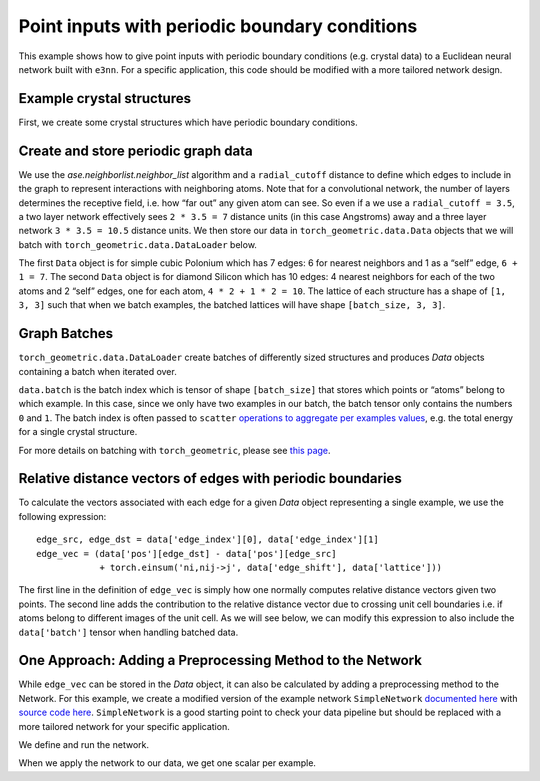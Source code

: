 Point inputs with periodic boundary conditions
================================================================

This example shows how to give point inputs with periodic boundary conditions
(e.g. crystal data) to a Euclidean neural network built with ``e3nn``. For a specific
application, this code should be modified with a more tailored network design.

.. jupyter-execute::

    import torch
    import e3nn
    import ase
    import ase.neighborlist
    import torch_geometric
    import torch_geometric.data
    
    default_dtype = torch.float64
    torch.set_default_dtype(default_dtype)

Example crystal structures
~~~~~~~~~~~~~~~~~~~~~~~~~~~~~~~~~
First, we create some crystal structures which have periodic boundary conditions.

.. jupyter-execute::

    # A lattice is a 3 x 3 matrix
    # The first index is the lattice vector (a, b, c)
    # The second index is a Cartesian index over (x, y, z)
    
    # Polonium with Simple Cubic Lattice
    po_lattice = torch.eye(3) * 3.340  # Cubic lattice with edges of length 3.34 AA
    po_coords = torch.tensor([[0., 0., 0.,]])
    po_types = ['Po']
    
    # Silicon with Diamond Structure
    si_lattice = torch.tensor([
        [0.      , 2.734364, 2.734364],
        [2.734364, 0.      , 2.734364],
        [2.734364, 2.734364, 0.      ]
    ])
    si_coords = torch.tensor([
        [1.367182, 1.367182, 1.367182],
        [0.      , 0.      , 0.      ]
    ])
    si_types = ['Si', 'Si']
    
    po = ase.Atoms(symbols=po_types, positions=po_coords, cell=po_lattice, pbc=True)
    si = ase.Atoms(symbols=si_types, positions=si_coords, cell=si_lattice, pbc=True)

Create and store periodic graph data
~~~~~~~~~~~~~~~~~~~~~~~~~~~~~~~~~~~~
We use the `ase.neighborlist.neighbor_list` algorithm and a ``radial_cutoff`` 
distance to define which edges to include in the graph to represent
interactions with neighboring atoms. Note that for a convolutional network, the 
number of layers determines the receptive field, i.e. how “far out” any given atom
can see. So even if a we use a ``radial_cutoff = 3.5``, a two layer network
effectively sees ``2 * 3.5 = 7`` distance units (in this case Angstroms) away and a
three layer network ``3 * 3.5 = 10.5`` distance units. We then store our data
in ``torch_geometric.data.Data`` objects that we will batch with 
``torch_geometric.data.DataLoader`` below.

.. jupyter-execute::

    radial_cutoff = 3.5  # Only include edges for neighboring atoms within a radius of 3.5 Angstroms.
    type_encoding = {'Po': 0, 'Si': 1}
    type_onehot = torch.eye(len(type_encoding))
    
    dataset = []
    
    dummy_energies = torch.randn(2, 1, 1)  # dummy energies for example
    
    for crystal, energy in zip([po, si], dummy_energies):
        # edge_src and edge_dst are the indices of the central and neighboring atom, respectively
        # edge_shift indicates whether the neighbors are in different images / copies of the unit cell
        edge_src, edge_dst, edge_shift = ase.neighborlist.neighbor_list("ijS", a=crystal, cutoff=radial_cutoff, self_interaction=True)
        
        data = torch_geometric.data.Data(
            pos=torch.tensor(crystal.get_positions()),
            lattice=torch.tensor(crystal.cell.array).unsqueeze(0),  # We add a dimension for batching
            x=type_onehot[[type_encoding[atom] for atom in crystal.symbols]],  # Using "dummy" inputs of scalars because they are all C
            edge_index=torch.stack([torch.LongTensor(edge_src), torch.LongTensor(edge_dst)], dim=0),
            edge_shift=torch.tensor(edge_shift, dtype=default_dtype),
            energy=energy  # dummy energy (assumed to be normalized "per atom")
        )
        
        dataset.append(data)
        
    print(dataset)


The first ``Data`` object is for simple cubic Polonium which has 7
edges: 6 for nearest neighbors and 1 as a “self” edge, ``6 + 1 = 7``.
The second ``Data`` object is for diamond Silicon which has 10 edges: 4
nearest neighbors for each of the two atoms and 2 “self” edges, one for
each atom, ``4 * 2 + 1 * 2 = 10``. The lattice of each structure has a
shape of ``[1, 3, 3]`` such that when we batch examples, the batched
lattices will have shape ``[batch_size, 3, 3]``.

Graph Batches
~~~~~~~~~~~~~
``torch_geometric.data.DataLoader`` create batches of 
differently sized structures and produces `Data` objects containing a batch when
iterated over.

.. jupyter-execute::

    batch_size = 2
    dataloader = torch_geometric.data.DataLoader(dataset, batch_size=batch_size)
    
    for data in dataloader:
        print(data)
        print(data.batch)
        print(data.pos)
        print(data.x)

``data.batch`` is the batch index which is tensor of shape
``[batch_size]`` that stores which points or “atoms” belong to which 
example. In this case, since we only have two examples in our batch, the batch
tensor only contains the numbers ``0`` and ``1``. The batch index is
often passed to ``scatter`` `operations to aggregate per examples
values <https://pytorch-scatter.readthedocs.io/en/latest/functions/scatter.html>`__,
e.g. the total energy for a single crystal structure.

For more details on batching with ``torch_geometric``, please see `this
page <https://pytorch-geometric.readthedocs.io/en/latest/notes/batching.html>`__.

Relative distance vectors of edges with periodic boundaries
~~~~~~~~~~~~~~~~~~~~~~~~~~~~~~~~~~~~~~~~~~~~~~~~~~~~~~~~~~~
To calculate the vectors associated with each edge for a given `Data` 
object representing a single example, we use the following expression:

.. parsed-literal::

    edge_src, edge_dst = data['edge_index'][0], data['edge_index'][1]
    edge_vec = (data['pos'][edge_dst] - data['pos'][edge_src] 
                + torch.einsum('ni,nij->j', data['edge_shift'], data['lattice']))

The first line in the definition of ``edge_vec`` is simply how one normally computes
relative distance vectors given two points. The second line adds the contribution
to the relative distance vector due to crossing unit cell boundaries i.e. 
if atoms belong to different images of the unit cell. As we will see below, we can
modify this expression to also include the ``data['batch']`` tensor when handling
batched data.

One Approach: Adding a Preprocessing Method to the Network
~~~~~~~~~~~~~~~~~~~~~~~~~~~~~~~~~~~~~~~~~~~~~~~~~~~~~~~~~~

While ``edge_vec`` can be stored in the `Data` object, it can also be calculated
by adding a preprocessing method to the Network. For this example, we create a 
modified version of the example network ``SimpleNetwork`` `documented
here <https://docs.e3nn.org/en/stable/api/nn/models/v2103.html#simple-network>`__
with `source code
here <https://github.com/e3nn/e3nn/blob/main/e3nn/nn/models/v2103/gate_points_networks.py>`__.
``SimpleNetwork`` is a good starting point to check your data pipeline
but should be replaced with a more tailored network for your specific
application.

.. jupyter-execute::

    from e3nn.nn.models.v2103.gate_points_networks import SimpleNetwork
    from typing import Dict, Union
    import torch_scatter
    
    class SimplePeriodicNetwork(SimpleNetwork):
        def __init__(self, **kwargs):
            """The keyword `pool_nodes` is used by SimpleNetwork to determine 
            whether we sum over all atom contributions per example. In this example, 
            we want use a mean operations instead, so we will override this behavior.
            """
            self.pool = False
            if kwargs['pool_nodes'] == True:
                kwargs['pool_nodes'] = False
                kwargs['num_nodes'] = 1.
                self.pool = True
            super().__init__(**kwargs)
        
        # Overwriting preprocess method of SimpleNetwork to adapt for periodic boundary data
        def preprocess(self, data: Union[torch_geometric.data.Data, Dict[str, torch.Tensor]]) -> torch.Tensor:
            if 'batch' in data:
                batch = data['batch']
            else:
                batch = data['pos'].new_zeros(data['pos'].shape[0], dtype=torch.long)
    
            edge_src = data['edge_index'][0]  # Edge source
            edge_dst = data['edge_index'][1]  # Edge destination
            
            # We need to compute this in the computation graph to backprop to positions 
            # We are computing the relative distances + unit cell shifts from periodic boundaries
            edge_batch = batch[edge_src]
            edge_vec = (data['pos'][edge_dst] 
                        - data['pos'][edge_src] 
                        + torch.einsum('ni,nij->j', data['edge_shift'], data['lattice'][edge_batch]))
            
            return batch, data['x'], edge_src, edge_dst, edge_vec
        
        def forward(self, data: Union[torch_geometric.data.Data, Dict[str, torch.Tensor]]) -> torch.Tensor:
            # if pool_nodes was set to True, use scatter_mean to aggregate
            output = super().forward(data)
            if self.pool == True:
                return torch_scatter.scatter_mean(output, data.batch, dim=0)  # Take mean over atoms per example
            else:
                return output


We define and run the network.

.. jupyter-execute::

    net = SimplePeriodicNetwork(
        irreps_in="2x0e",  # One hot scalars (L=0 and even parity) on each atom to represent atom type
        irreps_out="1x0e",  # Single scalar (L=0 and even parity) to output (for example) energy
        max_radius=radial_cutoff, # Cutoff radius for convolution
        num_neighbors=10.0,  # scaling factor based on the typical number of neighbors
        pool_nodes=True,  # We pool nodes to predict total energy
    )

When we apply the network to our data, we get one scalar per example.

.. jupyter-execute::

    for data in dataloader:
        print(net(data).shape)  # One scalar per example


